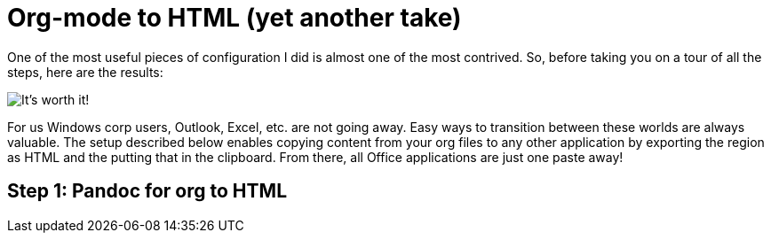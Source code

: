 = Org-mode to HTML (yet another take)
// See https://hubpress.gitbooks.io/hubpress-knowledgebase/content/ for information about the parameters.
:published_at: 2017-10-27
:hp-tags: Emacs, org, RubeGoldberg, Windows, Pandoc

One of the most useful pieces of configuration I did is almost one of the most contrived.
So, before taking you on a tour of all the steps, here are the results:

image::https://github.com/sebasmonia/BlogContent/blob/master/OrgToHTMLClipboard.png[It's worth it!]

For us Windows corp users, Outlook, Excel, etc. are not going away. Easy ways to transition between these worlds are always valuable.
The setup described below enables copying content from your org files to any other application by exporting the region as HTML and the putting that in the clipboard. From there, all Office applications are just one paste away!

== Step 1: Pandoc for org to HTML






